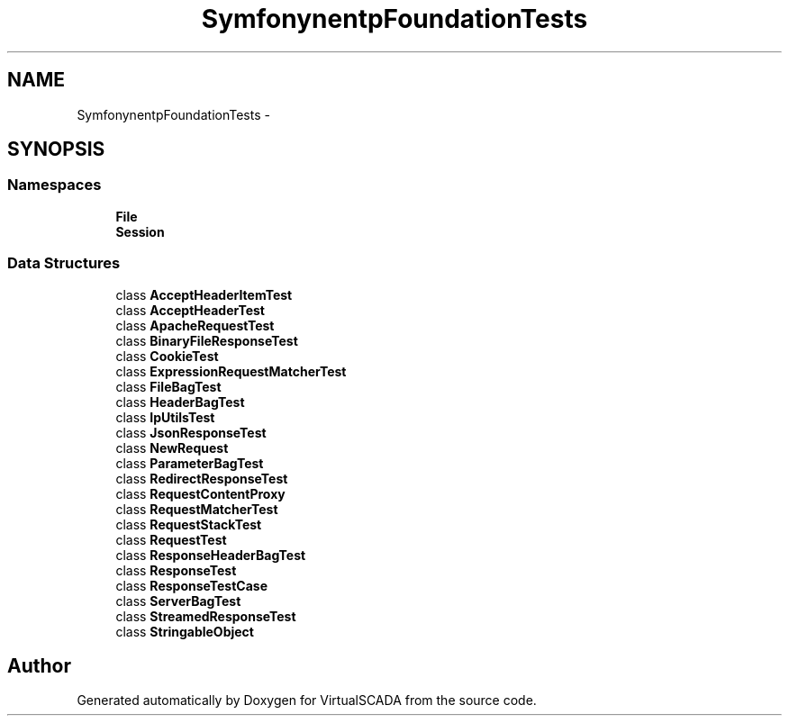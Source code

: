 .TH "Symfony\Component\HttpFoundation\Tests" 3 "Tue Apr 14 2015" "Version 1.0" "VirtualSCADA" \" -*- nroff -*-
.ad l
.nh
.SH NAME
Symfony\Component\HttpFoundation\Tests \- 
.SH SYNOPSIS
.br
.PP
.SS "Namespaces"

.in +1c
.ti -1c
.RI " \fBFile\fP"
.br
.ti -1c
.RI " \fBSession\fP"
.br
.in -1c
.SS "Data Structures"

.in +1c
.ti -1c
.RI "class \fBAcceptHeaderItemTest\fP"
.br
.ti -1c
.RI "class \fBAcceptHeaderTest\fP"
.br
.ti -1c
.RI "class \fBApacheRequestTest\fP"
.br
.ti -1c
.RI "class \fBBinaryFileResponseTest\fP"
.br
.ti -1c
.RI "class \fBCookieTest\fP"
.br
.ti -1c
.RI "class \fBExpressionRequestMatcherTest\fP"
.br
.ti -1c
.RI "class \fBFileBagTest\fP"
.br
.ti -1c
.RI "class \fBHeaderBagTest\fP"
.br
.ti -1c
.RI "class \fBIpUtilsTest\fP"
.br
.ti -1c
.RI "class \fBJsonResponseTest\fP"
.br
.ti -1c
.RI "class \fBNewRequest\fP"
.br
.ti -1c
.RI "class \fBParameterBagTest\fP"
.br
.ti -1c
.RI "class \fBRedirectResponseTest\fP"
.br
.ti -1c
.RI "class \fBRequestContentProxy\fP"
.br
.ti -1c
.RI "class \fBRequestMatcherTest\fP"
.br
.ti -1c
.RI "class \fBRequestStackTest\fP"
.br
.ti -1c
.RI "class \fBRequestTest\fP"
.br
.ti -1c
.RI "class \fBResponseHeaderBagTest\fP"
.br
.ti -1c
.RI "class \fBResponseTest\fP"
.br
.ti -1c
.RI "class \fBResponseTestCase\fP"
.br
.ti -1c
.RI "class \fBServerBagTest\fP"
.br
.ti -1c
.RI "class \fBStreamedResponseTest\fP"
.br
.ti -1c
.RI "class \fBStringableObject\fP"
.br
.in -1c
.SH "Author"
.PP 
Generated automatically by Doxygen for VirtualSCADA from the source code\&.

